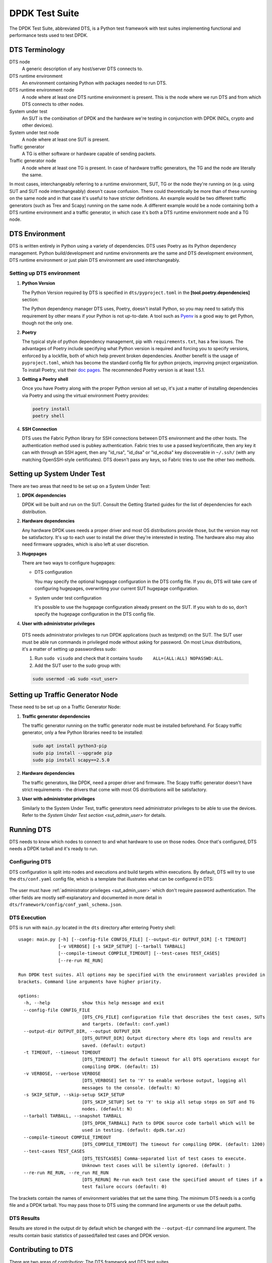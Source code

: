 ..  SPDX-License-Identifier: BSD-3-Clause
    Copyright(c) 2022-2023 PANTHEON.tech s.r.o.

DPDK Test Suite
===============

The DPDK Test Suite, abbreviated DTS, is a Python test framework with test suites
implementing functional and performance tests used to test DPDK.


DTS Terminology
---------------

DTS node
   A generic description of any host/server DTS connects to.

DTS runtime environment
   An environment containing Python with packages needed to run DTS.

DTS runtime environment node
  A node where at least one DTS runtime environment is present.
  This is the node where we run DTS and from which DTS connects to other nodes.

System under test
  An SUT is the combination of DPDK and the hardware we're testing
  in conjunction with DPDK (NICs, crypto and other devices).

System under test node
  A node where at least one SUT is present.

Traffic generator
  A TG is either software or hardware capable of sending packets.

Traffic generator node
  A node where at least one TG is present.
  In case of hardware traffic generators, the TG and the node are literally the same.


In most cases, interchangeably referring to a runtime environment, SUT, TG or the node
they're running on (e.g. using SUT and SUT node interchangeably) doesn't cause confusion.
There could theoretically be more than of these running on the same node and in that case
it's useful to have stricter definitions.
An example would be two different traffic generators (such as Trex and Scapy)
running on the same node.
A different example would be a node containing both a DTS runtime environment
and a traffic generator, in which case it's both a DTS runtime environment node and a TG node.


DTS Environment
---------------

DTS is written entirely in Python using a variety of dependencies.
DTS uses Poetry as its Python dependency management.
Python build/development and runtime environments are the same and DTS development environment,
DTS runtime environment or just plain DTS environment are used interchangeably.


Setting up DTS environment
~~~~~~~~~~~~~~~~~~~~~~~~~~

#. **Python Version**

   The Python Version required by DTS is specified in ``dts/pyproject.toml`` in the
   **[tool.poetry.dependencies]** section:

   .. literalinclude:: ../../../dts/pyproject.toml
      :language: cfg
      :start-at: [tool.poetry.dependencies]
      :end-at: python

   The Python dependency manager DTS uses, Poetry, doesn't install Python, so you may need
   to satisfy this requirement by other means if your Python is not up-to-date.
   A tool such as `Pyenv <https://github.com/pyenv/pyenv>`_ is a good way to get Python,
   though not the only one.

#. **Poetry**

   The typical style of python dependency management, pip with ``requirements.txt``,
   has a few issues.
   The advantages of Poetry include specifying what Python version is required and forcing you
   to specify versions, enforced by a lockfile, both of which help prevent broken dependencies.
   Another benefit is the usage of ``pyproject.toml``, which has become the standard config file
   for python projects, improving project organization.
   To install Poetry, visit their `doc pages <https://python-poetry.org/docs/>`_.
   The recommended Poetry version is at least 1.5.1.

#. **Getting a Poetry shell**

   Once you have Poetry along with the proper Python version all set up, it's just a matter
   of installing dependencies via Poetry and using the virtual environment Poetry provides:

   .. code-block:: console

      poetry install
      poetry shell

#. **SSH Connection**

   DTS uses the Fabric Python library for SSH connections between DTS environment
   and the other hosts.
   The authentication method used is pubkey authentication.
   Fabric tries to use a passed key/certificate,
   then any key it can with through an SSH agent,
   then any "id_rsa", "id_dsa" or "id_ecdsa" key discoverable in ``~/.ssh/``
   (with any matching OpenSSH-style certificates).
   DTS doesn't pass any keys, so Fabric tries to use the other two methods.


Setting up System Under Test
----------------------------

There are two areas that need to be set up on a System Under Test:

#. **DPDK dependencies**

   DPDK will be built and run on the SUT.
   Consult the Getting Started guides for the list of dependencies for each distribution.

#. **Hardware dependencies**

   Any hardware DPDK uses needs a proper driver
   and most OS distributions provide those, but the version may not be satisfactory.
   It's up to each user to install the driver they're interested in testing.
   The hardware also may also need firmware upgrades, which is also left at user discretion.

#. **Hugepages**

   There are two ways to configure hugepages:

   * DTS configuration

     You may specify the optional hugepage configuration in the DTS config file.
     If you do, DTS will take care of configuring hugepages,
     overwriting your current SUT hugepage configuration.

   * System under test configuration

     It's possible to use the hugepage configuration already present on the SUT.
     If you wish to do so, don't specify the hugepage configuration in the DTS config file.

#. **User with administrator privileges**

.. _sut_admin_user:

   DTS needs administrator privileges to run DPDK applications (such as testpmd) on the SUT.
   The SUT user must be able run commands in privileged mode without asking for password.
   On most Linux distributions, it's a matter of setting up passwordless sudo:

   #. Run ``sudo visudo`` and check that it contains ``%sudo	ALL=(ALL:ALL) NOPASSWD:ALL``.

   #. Add the SUT user to the sudo group with:

   .. code-block:: console

      sudo usermod -aG sudo <sut_user>


Setting up Traffic Generator Node
---------------------------------

These need to be set up on a Traffic Generator Node:

#. **Traffic generator dependencies**

   The traffic generator running on the traffic generator node must be installed beforehand.
   For Scapy traffic generator, only a few Python libraries need to be installed:

   .. code-block:: console

      sudo apt install python3-pip
      sudo pip install --upgrade pip
      sudo pip install scapy==2.5.0

#. **Hardware dependencies**

   The traffic generators, like DPDK, need a proper driver and firmware.
   The Scapy traffic generator doesn't have strict requirements - the drivers that come
   with most OS distributions will be satisfactory.


#. **User with administrator privileges**

   Similarly to the System Under Test, traffic generators need administrator privileges
   to be able to use the devices.
   Refer to the `System Under Test section <sut_admin_user>` for details.


Running DTS
-----------

DTS needs to know which nodes to connect to and what hardware to use on those nodes.
Once that's configured, DTS needs a DPDK tarball and it's ready to run.

Configuring DTS
~~~~~~~~~~~~~~~

DTS configuration is split into nodes and executions and build targets within executions.
By default, DTS will try to use the ``dts/conf.yaml`` config file,
which is a template that illustrates what can be configured in DTS:

  .. literalinclude:: ../../../dts/conf.yaml
     :language: yaml
     :start-at: executions:


The user must have :ref:`administrator privileges <sut_admin_user>`
which don't require password authentication.
The other fields are mostly self-explanatory
and documented in more detail in ``dts/framework/config/conf_yaml_schema.json``.

DTS Execution
~~~~~~~~~~~~~

DTS is run with ``main.py`` located in the ``dts`` directory after entering Poetry shell::

   usage: main.py [-h] [--config-file CONFIG_FILE] [--output-dir OUTPUT_DIR] [-t TIMEOUT]
                  [-v VERBOSE] [-s SKIP_SETUP] [--tarball TARBALL]
                  [--compile-timeout COMPILE_TIMEOUT] [--test-cases TEST_CASES]
                  [--re-run RE_RUN]

   Run DPDK test suites. All options may be specified with the environment variables provided in
   brackets. Command line arguments have higher priority.

   options:
     -h, --help            show this help message and exit
     --config-file CONFIG_FILE
                           [DTS_CFG_FILE] configuration file that describes the test cases, SUTs
                           and targets. (default: conf.yaml)
     --output-dir OUTPUT_DIR, --output OUTPUT_DIR
                           [DTS_OUTPUT_DIR] Output directory where dts logs and results are
                           saved. (default: output)
     -t TIMEOUT, --timeout TIMEOUT
                           [DTS_TIMEOUT] The default timeout for all DTS operations except for
                           compiling DPDK. (default: 15)
     -v VERBOSE, --verbose VERBOSE
                           [DTS_VERBOSE] Set to 'Y' to enable verbose output, logging all
                           messages to the console. (default: N)
     -s SKIP_SETUP, --skip-setup SKIP_SETUP
                           [DTS_SKIP_SETUP] Set to 'Y' to skip all setup steps on SUT and TG
                           nodes. (default: N)
     --tarball TARBALL, --snapshot TARBALL
                           [DTS_DPDK_TARBALL] Path to DPDK source code tarball which will be
                           used in testing. (default: dpdk.tar.xz)
     --compile-timeout COMPILE_TIMEOUT
                           [DTS_COMPILE_TIMEOUT] The timeout for compiling DPDK. (default: 1200)
     --test-cases TEST_CASES
                           [DTS_TESTCASES] Comma-separated list of test cases to execute.
                           Unknown test cases will be silently ignored. (default: )
     --re-run RE_RUN, --re_run RE_RUN
                           [DTS_RERUN] Re-run each test case the specified amount of times if a
                           test failure occurs (default: 0)


The brackets contain the names of environment variables that set the same thing.
The minimum DTS needs is a config file and a DPDK tarball.
You may pass those to DTS using the command line arguments or use the default paths.


DTS Results
~~~~~~~~~~~

Results are stored in the output dir by default
which be changed with the ``--output-dir`` command line argument.
The results contain basic statistics of passed/failed test cases and DPDK version.


Contributing to DTS
-------------------

There are two areas of contribution: The DTS framework and DTS test suites.

The framework contains the logic needed to run test cases, such as connecting to nodes,
running DPDK applications and collecting results.

The test cases call APIs from the framework to test their scenarios.
Adding test cases may require adding code to the framework as well.


Framework Coding Guidelines
~~~~~~~~~~~~~~~~~~~~~~~~~~~

When adding code to the DTS framework, pay attention to the rest of the code
and try not to divert much from it.
The :ref:`DTS developer tools <dts_dev_tools>` will issue warnings
when some of the basics are not met.

The code must be properly documented with docstrings.
The style must conform to the `Google style
<https://google.github.io/styleguide/pyguide.html#38-comments-and-docstrings>`_.
See an example of the style `here
<https://www.sphinx-doc.org/en/master/usage/extensions/example_google.html>`_.
For cases which are not covered by the Google style, refer to `PEP 257
<https://peps.python.org/pep-0257/>`_.
There are some cases which are not covered by the two style guides,
where we deviate or where some additional clarification is helpful:

   * The ``__init__()`` methods of classes are documented separately
     from the docstring of the class itself.
   * The docstrings of implemented abstract methods should refer to the superclass's definition
     if there's no deviation.
   * Instance variables/attributes should be documented in the docstring of the class
     in the ``Attributes:`` section.
   * The ``dataclass.dataclass`` decorator changes how the attributes are processed.
     The dataclass attributes which result in instance variables/attributes
     should also be recorded in the ``Attributes:`` section.
   * Class variables/attributes, on the other hand, should be documented with ``#:``
     above the type annotated line.
     The description may be omitted if the meaning is obvious.
   * The ``Enum`` and ``TypedDict`` also process the attributes in particular ways
     and should be documented with ``#:`` as well.
     This is mainly so that the autogenerated documentation contains the assigned value.
   * When referencing a parameter of a function or a method in their docstring,
     don't use any articles and put the parameter into single backticks.
     This mimics the style of `Python's documentation <https://docs.python.org/3/index.html>`_.
   * When specifying a value, use double backticks::

        def foo(greet: bool) -> None:
            """Demonstration of single and double backticks.

            `greet` controls whether ``Hello World`` is printed.

            Args:
               greet: Whether to print the ``Hello World`` message.
            """
            if greet:
               print(f"Hello World")

   * The docstring maximum line length is the same as the code maximum line length.


How To Write a Test Suite
-------------------------

All test suites inherit from ``TestSuite`` defined in ``dts/framework/test_suite.py``.
There are four types of methods that comprise a test suite:

#. **Test cases**

   | Test cases are methods that start with a particular prefix.
   | Functional test cases start with ``test_``, e.g. ``test_hello_world_single_core``.
   | Performance test cases start with ``test_perf_``, e.g. ``test_perf_nic_single_core``.
   | A test suite may have any number of functional and/or performance test cases.
     However, these test cases must test the same feature,
     following the rule of one feature = one test suite.
     Test cases for one feature don't need to be grouped in just one test suite, though.
     If the feature requires many testing scenarios to cover,
     the test cases would be better off spread over multiple test suites
     so that each test suite doesn't take too long to execute.

#. **Setup and Teardown methods**

   | There are setup and teardown methods for the whole test suite and each individual test case.
   | Methods ``set_up_suite`` and ``tear_down_suite`` will be executed
     before any and after all test cases have been executed, respectively.
   | Methods ``set_up_test_case`` and ``tear_down_test_case`` will be executed
     before and after each test case, respectively.
   | These methods don't need to be implemented if there's no need for them in a test suite.
     In that case, nothing will happen when they're is executed.

#. **Configuration, traffic and other logic**

   The ``TestSuite`` class contains a variety of methods for anything that
   a test suite setup, a teardown, or a test case may need to do.

   The test suites also frequently use a DPDK app, such as testpmd, in interactive mode
   and use the interactive shell instances directly.

   These are the two main ways to call the framework logic in test suites.
   If there's any functionality or logic missing from the framework,
   it should be implemented so that the test suites can use one of these two ways.

#. **Test case verification**

   Test case verification should be done with the ``verify`` method, which records the result.
   The method should be called at the end of each test case.

#. **Other methods**

   Of course, all test suite code should adhere to coding standards.
   Only the above methods will be treated specially and any other methods may be defined
   (which should be mostly private methods needed by each particular test suite).
   Any specific features (such as NIC configuration) required by a test suite
   should be implemented in the ``SutNode`` class (and the underlying classes that ``SutNode`` uses)
   and used by the test suite via the ``sut_node`` field.


.. _dts_dev_tools:

DTS Developer Tools
-------------------

There are three tools used in DTS to help with code checking, style and formatting:

* `isort <https://pycqa.github.io/isort/>`_

  Alphabetically sorts python imports within blocks.

* `black <https://github.com/psf/black>`_

  Does most of the actual formatting (whitespaces, comments, line length etc.)
  and works similarly to clang-format.

* `pylama <https://github.com/klen/pylama>`_

  Runs a collection of python linters and aggregates output.
  It will run these tools over the repository:

  .. literalinclude:: ../../../dts/pyproject.toml
     :language: cfg
     :start-after: [tool.pylama]
     :end-at: linters

These three tools are all used in ``devtools/dts-check-format.sh``,
the DTS code check and format script.
Refer to the script for usage: ``devtools/dts-check-format.sh -h``.
